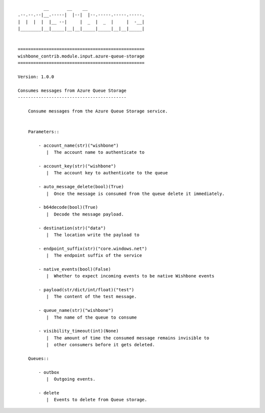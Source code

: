 ::

              __       __    __
    .--.--.--|__.-----|  |--|  |--.-----.-----.-----.
    |  |  |  |  |__ --|     |  _  |  _  |     |  -__|
    |________|__|_____|__|__|_____|_____|__|__|_____|


    =================================================
    wishbone_contrib.module.input.azure-queue-storage
    =================================================

    Version: 1.0.0

    Consumes messages from Azure Queue Storage
    ------------------------------------------

        Consume messages from the Azure Queue Storage service.


        Parameters::

            - account_name(str)("wishbone")
               |  The account name to authenticate to

            - account_key(str)("wishbone")
               |  The account key to authenticate to the queue

            - auto_message_delete(bool)(True)
               |  Once the message is consumed from the queue delete it immediately.

            - b64decode(bool)(True)
               |  Decode the message payload.

            - destination(str)("data")
               |  The location write the payload to

            - endpoint_suffix(str)("core.windows.net")
               |  The endpoint suffix of the service

            - native_events(bool)(False)
               |  Whether to expect incoming events to be native Wishbone events

            - payload(str/dict/int/float)("test")
               |  The content of the test message.

            - queue_name(str)("wishbone")
               |  The name of the queue to consume

            - visibility_timeout(int)(None)
               |  The amount of time the consumed message remains invisible to
               |  other consumers before it gets deleted.

        Queues::

            - outbox
               |  Outgoing events.

            - delete
               |  Events to delete from Queue storage.

